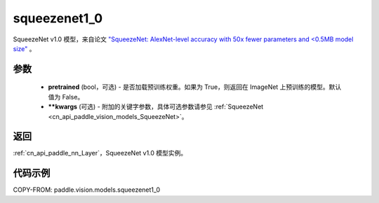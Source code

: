 .. _cn_api_paddle_vision_models_squeezenet1_0:

squeezenet1_0
-------------------------------

.. py:function:: paddle.vision.models.squeezenet1_0(pretrained=False, **kwargs)


SqueezeNet v1.0 模型，来自论文 `"SqueezeNet: AlexNet-level accuracy with 50x fewer parameters and <0.5MB model size" <https://arxiv.org/abs/1602.07360>`_ 。

参数
:::::::::

  - **pretrained** (bool，可选) - 是否加载预训练权重。如果为 True，则返回在 ImageNet 上预训练的模型。默认值为 False。
  - **\*\*kwargs** (可选) - 附加的关键字参数，具体可选参数请参见 :ref:`SqueezeNet <cn_api_paddle_vision_models_SqueezeNet>`。

返回
:::::::::

:ref:`cn_api_paddle_nn_Layer`，SqueezeNet v1.0 模型实例。

代码示例
:::::::::

COPY-FROM: paddle.vision.models.squeezenet1_0
